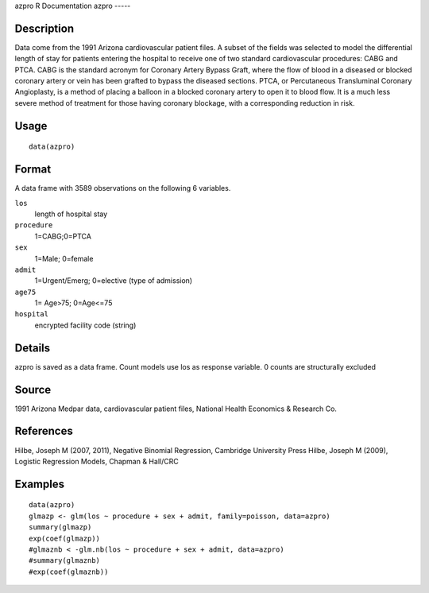 azpro
R Documentation
azpro
-----

Description
~~~~~~~~~~~

Data come from the 1991 Arizona cardiovascular patient files. A
subset of the fields was selected to model the differential length
of stay for patients entering the hospital to receive one of two
standard cardiovascular procedures: CABG and PTCA. CABG is the
standard acronym for Coronary Artery Bypass Graft, where the flow
of blood in a diseased or blocked coronary artery or vein has been
grafted to bypass the diseased sections. PTCA, or Percutaneous
Transluminal Coronary Angioplasty, is a method of placing a balloon
in a blocked coronary artery to open it to blood flow. It is a much
less severe method of treatment for those having coronary blockage,
with a corresponding reduction in risk.

Usage
~~~~~

::

    data(azpro)

Format
~~~~~~

A data frame with 3589 observations on the following 6 variables.

``los``
    length of hospital stay

``procedure``
    1=CABG;0=PTCA

``sex``
    1=Male; 0=female

``admit``
    1=Urgent/Emerg; 0=elective (type of admission)

``age75``
    1= Age>75; 0=Age<=75

``hospital``
    encrypted facility code (string)


Details
~~~~~~~

azpro is saved as a data frame. Count models use los as response
variable. 0 counts are structurally excluded

Source
~~~~~~

1991 Arizona Medpar data, cardiovascular patient files, National
Health Economics & Research Co.

References
~~~~~~~~~~

Hilbe, Joseph M (2007, 2011), Negative Binomial Regression,
Cambridge University Press Hilbe, Joseph M (2009), Logistic
Regression Models, Chapman & Hall/CRC

Examples
~~~~~~~~

::

    data(azpro)
    glmazp <- glm(los ~ procedure + sex + admit, family=poisson, data=azpro)
    summary(glmazp)
    exp(coef(glmazp))
    #glmaznb < -glm.nb(los ~ procedure + sex + admit, data=azpro)
    #summary(glmaznb)
    #exp(coef(glmaznb))


